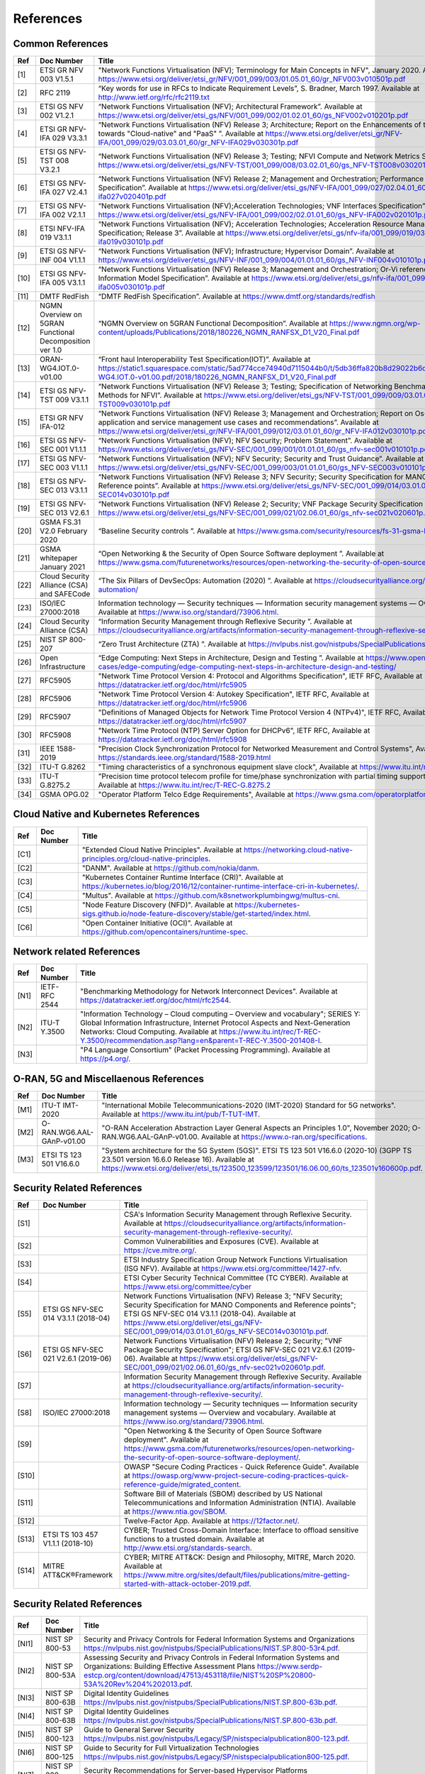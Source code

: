 References
==========

Common References
-----------------

==== ======================================================= =================================================================================================================================================================================================================================================================================================================================================================================================================================
Ref  Doc Number                                              Title
==== ======================================================= =================================================================================================================================================================================================================================================================================================================================================================================================================================
[1]  ETSI GR NFV 003 V1.5.1                                  "Network Functions Virtualisation (NFV); Terminology for Main Concepts in NFV", January 2020. Available at `https://www.etsi.org/deliver/etsi_gr/NFV/001_099/003/01.05.01_60/gr_NFV003v010501p.pdf <https://www.etsi.org/deliver/etsi_gr/NFV/001_099/003/01.05.01_60/gr_NFV003v010501p.pdf>`__
[2]  RFC 2119                                                “Key words for use in RFCs to Indicate Requirement Levels”, S. Bradner, March 1997. Available at `http://www.ietf.org/rfc/rfc2119.txt <http://www.ietf.org/rfc/rfc2119.txt>`__
[3]  ETSI GS NFV 002 V1.2.1                                  “Network Functions Virtualisation (NFV); Architectural Framework”. Available at `https://www.etsi.org/deliver/etsi_gs/NFV/001_099/002/01.02.01_60/gs_NFV002v010201p.pdf <https://www.etsi.org/deliver/etsi_gs/NFV/001_099/002/01.02.01_60/gs_NFV002v010201p.pdf>`__
[4]  ETSI GR NFV-IFA 029 V3.3.1                              “Network Functions Virtualisation (NFV) Release 3; Architecture; Report on the Enhancements of the NFV architecture towards "Cloud-native" and "PaaS" ”. Available at `https://www.etsi.org/deliver/etsi_gr/NFV-IFA/001_099/029/03.03.01_60/gr_NFV-IFA029v030301p.pdf <https://www.etsi.org/deliver/etsi_gr/NFV-IFA/001_099/029/03.03.01_60/gr_NFV-IFA029v030301p.pdf>`__
[5]  ETSI GS NFV-TST 008 V3.2.1                              “Network Functions Virtualisation (NFV) Release 3; Testing; NFVI Compute and Network Metrics Specification”. Available at `https://www.etsi.org/deliver/etsi_gs/NFV-TST/001_099/008/03.02.01_60/gs_NFV-TST008v030201p.pdf <https://www.etsi.org/deliver/etsi_gs/NFV-TST/001_099/008/03.02.01_60/gs_NFV-TST008v030201p.pdf>`__
[6]  ETSI GS NFV-IFA 027 V2.4.1                              “Network Functions Virtualisation (NFV) Release 2; Management and Orchestration; Performance Measurements Specification”. Available at `https://www.etsi.org/deliver/etsi_gs/NFV-IFA/001_099/027/02.04.01_60/gs_nfv-ifa027v020401p.pdf <https://www.etsi.org/deliver/etsi_gs/NFV-IFA/001_099/027/02.04.01_60/gs_nfv-ifa027v020401p.pdf>`__
[7]  ETSI GS NFV-IFA 002 V2.1.1                              “Network Functions Virtualisation (NFV);Acceleration Technologies; VNF Interfaces Specification”. Available at `https://www.etsi.org/deliver/etsi_gs/NFV-IFA/001_099/002/02.01.01_60/gs_NFV-IFA002v020101p.pdf <https://www.etsi.org/deliver/etsi_gs/NFV-IFA/001_099/002/02.01.01_60/gs_NFV-IFA002v020101p.pdf>`__
[8]  ETSI NFV-IFA 019 V3.1.1                                 “Network Functions Virtualisation (NFV); Acceleration Technologies; Acceleration Resource Management Interface Specification; Release 3”. Available at `https://www.etsi.org/deliver/etsi_gs/nfv-ifa/001_099/019/03.01.01_60/gs_nfv-ifa019v030101p.pdf <https://www.etsi.org/deliver/etsi_gs/nfv-ifa/001_099/019/03.01.01_60/gs_nfv-ifa019v030101p.pdf>`__
[9]  ETSI GS NFV-INF 004 V1.1.1                              “Network Functions Virtualisation (NFV); Infrastructure; Hypervisor Domain”. Available at `https://www.etsi.org/deliver/etsi_gs/NFV-INF/001_099/004/01.01.01_60/gs_NFV-INF004v010101p.pdf <https://www.etsi.org/deliver/etsi_gs/NFV-INF/001_099/004/01.01.01_60/gs_NFV-INF004v010101p.pdf>`__
[10] ETSI GS NFV-IFA 005 V3.1.1                              “Network Functions Virtualisation (NFV) Release 3; Management and Orchestration; Or-Vi reference point - Interface and Information Model Specification”. Available at `https://www.etsi.org/deliver/etsi_gs/nfv-ifa/001_099/005/03.01.01_60/gs_nfv-ifa005v030101p.pdf <https://www.etsi.org/deliver/etsi_gs/nfv-ifa/001_099/005/03.01.01_60/gs_nfv-ifa005v030101p.pdf>`__
[11] DMTF RedFish                                            “DMTF RedFish Specification”. Available at `https://www.dmtf.org/standards/redfish <https://www.dmtf.org/standards/redfish>`__
[12] NGMN Overview on 5GRAN Functional Decomposition ver 1.0 “NGMN Overview on 5GRAN Functional Decomposition”. Available at `https://www.ngmn.org/wp-content/uploads/Publications/2018/180226_NGMN_RANFSX_D1_V20_Final.pdf <https://www.ngmn.org/wp-content/uploads/Publications/2018/180226_NGMN_RANFSX_D1_V20_Final.pdf>`__
[13] ORAN-WG4.IOT.0-v01.00                                   “Front haul Interoperability Test Specification(IOT)”. Available at `https://static1.squarespace.com/static/5ad774cce74940d7115044b0/t/5db36ffa820b8d29022b6d08/1572040705841/ORAN-WG4.IOT.0-v01.00.pdf/2018/180226_NGMN_RANFSX_D1_V20_Final.pdf <https://static1.squarespace.com/static/5ad774cce74940d7115044b0/t/5db36ffa820b8d29022b6d08/1572040705841/ORAN-WG4.IOT.0-v01.00.pdf/2018/180226_NGMN_RANFSX_D1_V20_Final.pdf>`__
[14] ETSI GS NFV-TST 009 V3.1.1                              “Network Functions Virtualisation (NFV) Release 3; Testing; Specification of Networking Benchmarks and Measurement Methods for NFVI”. Available at `https://www.etsi.org/deliver/etsi_gs/NFV-TST/001_099/009/03.01.01_60/gs_NFV-TST009v030101p.pdf <https://www.etsi.org/deliver/etsi_gs/NFV-TST/001_099/009/03.01.01_60/gs_NFV-TST009v030101p.pdf>`__
[15] ETSI GR NFV IFA-012                                     “Network Functions Virtualisation (NFV) Release 3; Management and Orchestration; Report on Os-Ma-Nfvo reference point - application and service management use cases and recommendations”. Available at `https://www.etsi.org/deliver/etsi_gr/NFV-IFA/001_099/012/03.01.01_60/gr_NFV-IFA012v030101p.pdf <https://www.etsi.org/deliver/etsi_gr/NFV-IFA/001_099/012/03.01.01_60/gr_NFV-IFA012v030101p.pdf>`__
[16] ETSI GS NFV-SEC 001 V1.1.1                              “Network Functions Virtualisation (NFV); NFV Security; Problem Statement”. Available at `https://www.etsi.org/deliver/etsi_gs/NFV-SEC/001_099/001/01.01.01_60/gs_nfv-sec001v010101p.pdf <https://www.etsi.org/deliver/etsi_gs/NFV-SEC/001_099/001/01.01.01_60/gs_nfv-sec001v010101p.pdf>`__
[17] ETSI GS NFV-SEC 003 V1.1.1                              “Network Functions Virtualisation (NFV); NFV Security; Security and Trust Guidance”. Available at `https://www.etsi.org/deliver/etsi_gs/NFV-SEC/001_099/003/01.01.01_60/gs_NFV-SEC003v010101p.pdf <https://www.etsi.org/deliver/etsi_gs/NFV-SEC/001_099/003/01.01.01_60/gs_NFV-SEC003v010101p.pdf>`__
[18] ETSI GS NFV-SEC 013 V3.1.1                              “Network Functions Virtualisation (NFV) Release 3; NFV Security; Security Specification for MANO Components and Reference points”. Available at `https://www.etsi.org/deliver/etsi_gs/NFV-SEC/001_099/014/03.01.01_60/gs_NFV-SEC014v030101p.pdf <https://www.etsi.org/deliver/etsi_gs/NFV-SEC/001_099/014/03.01.01_60/gs_NFV-SEC014v030101p.pdf>`__
[19] ETSI GS NFV-SEC 013 V2.6.1                              “Network Functions Virtualisation (NFV) Release 2; Security; VNF Package Security Specification ”. Available at `https://www.etsi.org/deliver/etsi_gs/NFV-SEC/001_099/021/02.06.01_60/gs_nfv-sec021v020601p.pdf <https://www.etsi.org/deliver/etsi_gs/NFV-SEC/001_099/021/02.06.01_60/gs_nfv-sec021v020601p.pdf>`__
[20] GSMA FS.31 V2.0 February 2020                           “Baseline Security controls ”. Available at `https://www.gsma.com/security/resources/fs-31-gsma-baseline-security-controls <https://www.gsma.com/security/resources/fs-31-gsma-baseline-security-controls>`__
[21] GSMA whitepaper January 2021                            “Open Networking & the Security of Open Source Software deployment ”. Available at `https://www.gsma.com/futurenetworks/resources/open-networking-the-security-of-open-source-software-deployment <https://www.gsma.com/futurenetworks/resources/open-networking-the-security-of-open-source-software-deployment>`__
[22] Cloud Security Alliance (CSA) and SAFECode              “The Six Pillars of DevSecOps: Automation (2020) ”. Available at `https://cloudsecurityalliance.org/artifacts/devsecops-automation/ <https://cloudsecurityalliance.org/artifacts/devsecops-automation/>`__
[23] ISO/IEC 27000:2018                                      Information technology — Security techniques — Information security management systems — Overview and vocabulary. Available at `https://www.iso.org/standard/73906.html <https://www.iso.org/standard/73906.html>`__.
[24] Cloud Security Alliance (CSA)                           “Information Security Management through Reflexive Security ”. Available at `https://cloudsecurityalliance.org/artifacts/information-security-management-through-reflexive-security/ <https://cloudsecurityalliance.org/artifacts/information-security-management-through-reflexive-security/>`__
[25] NIST SP 800-207                                         “Zero Trust Architecture (ZTA) ”. Available at `https://nvlpubs.nist.gov/nistpubs/SpecialPublications/NIST.SP.800-207.pdf <https://nvlpubs.nist.gov/nistpubs/SpecialPublications/NIST.SP.800-207.pdf>`__
[26] Open Infrastructure                                     “Edge Computing: Next Steps in Architecture, Design and Testing ”. Available at `https://www.openstack.org/use-cases/edge-computing/edge-computing-next-steps-in-architecture-design-and-testing/ <https://www.openstack.org/use-cases/edge-computing/edge-computing-next-steps-in-architecture-design-and-testing/>`__
[27] RFC5905                                                 "Network Time Protocol Version 4: Protocol and Algorithms Specification", IETF RFC, Available at `https://datatracker.ietf.org/doc/html/rfc5905 <https://datatracker.ietf.org/doc/html/rfc5905>`__
[28] RFC5906                                                 "Network Time Protocol Version 4: Autokey Specification", IETF RFC, Available at `https://datatracker.ietf.org/doc/html/rfc5906 <https://datatracker.ietf.org/doc/html/rfc5906>`__
[29] RFC5907                                                 "Definitions of Managed Objects for Network Time Protocol Version 4 (NTPv4)", IETF RFC, Available at `https://datatracker.ietf.org/doc/html/rfc5907 <https://datatracker.ietf.org/doc/html/rfc5907>`__
[30] RFC5908                                                 "Network Time Protocol (NTP) Server Option for DHCPv6", IETF RFC, Available at `https://datatracker.ietf.org/doc/html/rfc5908 <https://datatracker.ietf.org/doc/html/rfc5908>`__
[31] IEEE 1588-2019                                          "Precision Clock Synchronization Protocol for Networked Measurement and Control Systems", Available at `https://standards.ieee.org/standard/1588-2019.html <https://standards.ieee.org/standard/1588-2019.html>`__
[32] ITU-T G.8262                                            "Timing characteristics of a synchronous equipment slave clock", Available at `https://www.itu.int/rec/T-REC-G.8262 <https://www.itu.int/rec/T-REC-G.8262>`__
[33] ITU-T G.8275.2                                          "Precision time protocol telecom profile for time/phase synchronization with partial timing support from the network", Available at `https://www.itu.int/rec/T-REC-G.8275.2 <https://www.itu.int/rec/T-REC-G.8275.2>`__
[34] GSMA OPG.02                                             "Operator Platform Telco Edge Requirements", Available at `https://www.gsma.com/operatorplatform <https://www.gsma.com/operatorplatform>`__
==== ======================================================= =================================================================================================================================================================================================================================================================================================================================================================================================================================

Cloud Native and Kubernetes References
--------------------------------------

==== ========== =======================================================================================================================================================================================================================================
Ref  Doc Number Title
==== ========== =======================================================================================================================================================================================================================================
[C1]            "Extended Cloud Native Principles". Available at `https://networking.cloud-native-principles.org/cloud-native-principles <https://networking.cloud-native-principles.org/cloud-native-principles>`__.
[C2]            "DANM". Available at `https://github.com/nokia/danm <https://github.com/nokia/danm>`__.
[C3]            "Kubernetes Container Runtime Interface (CRI)". Available at `https://kubernetes.io/blog/2016/12/container-runtime-interface-cri-in-kubernetes/ <https://kubernetes.io/blog/2016/12/container-runtime-interface-cri-in-kubernetes/>`__.
[C4]            "Multus". Available at `https://github.com/k8snetworkplumbingwg/multus-cni <https://github.com/k8snetworkplumbingwg/multus-cni>`__.
[C5]            "Node Feature Discovery (NFD)". Available at `https://kubernetes-sigs.github.io/node-feature-discovery/stable/get-started/index.html <https://kubernetes-sigs.github.io/node-feature-discovery/stable/get-started/index.html>`__.
[C6]            "Open Container Initiative (OCI)". Available at `https://github.com/opencontainers/runtime-spec <https://github.com/opencontainers/runtime-spec>`__.
==== ========== =======================================================================================================================================================================================================================================

Network related References
--------------------------

==== ============= =========================================================================================================================================================================================================================================================================================================================================================================================================
Ref  Doc Number    Title
==== ============= =========================================================================================================================================================================================================================================================================================================================================================================================================
[N1] IETF-RFC 2544 "Benchmarking Methodology for Network Interconnect Devices". Available at `https://datatracker.ietf.org/doc/html/rfc2544 <https://datatracker.ietf.org/doc/html/rfc2544>`__.
[N2] ITU-T Y.3500  "Information Technology – Cloud computing – Overview and vocabulary"; SERIES Y: Global Information Infrastructure, Internet Protocol Aspects and Next-Generation Networks: Cloud Computing. Available at `https://www.itu.int/rec/T-REC-Y.3500/recommendation.asp?lang=en&parent=T-REC-Y.3500-201408-I <https://www.itu.int/rec/T-REC-Y.3500/recommendation.asp?lang=en&parent=T-REC-Y.3500-201408-I>`__.
[N3]               "P4 Language Consortium" (Packet Processing Programming). Available at `https://p4.org/ <https://p4.org/>`__.
==== ============= =========================================================================================================================================================================================================================================================================================================================================================================================================

O-RAN, 5G and Miscellaenous References
--------------------------------------

==== ========================= ========================================================================================================================================================================================================================================================================================================================================
Ref  Doc Number                Title
==== ========================= ========================================================================================================================================================================================================================================================================================================================================
[M1] ITU-T IMT-2020            "International Mobile Telecommunications-2020 (IMT-2020) Standard for 5G networks". Available at `https://www.itu.int/pub/T-TUT-IMT <https://www.itu.int/pub/T-TUT-IMT>`__.
[M2] O-RAN.WG6.AAL-GAnP-v01.00 "O-RAN Acceleration Abstraction Layer General Aspects an Principles 1.0", November 2020; O-RAN.WG6.AAL-GAnP-v01.00. Available at `https://www.o-ran.org/specifications <https://www.o-ran.org/specifications>`__.
[M3] ETSI TS 123 501 V16.6.0   "System architecture for the 5G System (5GS)". ETSI TS 123 501 V16.6.0 (2020-10) (3GPP TS 23.501 version 16.6.0 Release 16). Available at `https://www.etsi.org/deliver/etsi_ts/123500_123599/123501/16.06.00_60/ts_123501v160600p.pdf <https://www.etsi.org/deliver/etsi_ts/123500_123599/123501/16.06.00_60/ts_123501v160600p.pdf>`__.
==== ========================= ========================================================================================================================================================================================================================================================================================================================================

Security Related References
---------------------------

===== ==================================== ==========================================================================================================================================================================================================================================================================================================================================================================================
Ref   Doc Number                           Title
===== ==================================== ==========================================================================================================================================================================================================================================================================================================================================================================================
[S1]                                       CSA's Information Security Management through Reflexive Security. Available at `https://cloudsecurityalliance.org/artifacts/information-security-management-through-reflexive-security/ <https://cloudsecurityalliance.org/artifacts/information-security-management-through-reflexive-security/>`__.
[S2]                                       Common Vulnerabilities and Exposures (CVE). Available at `https://cve.mitre.org/ <https://cve.mitre.org/>`__.
[S3]                                       ETSI Industry Specification Group Network Functions Virtualisation (ISG NFV). Available at `https://www.etsi.org/committee/1427-nfv <https://www.etsi.org/committee/1427-nfv>`__.
[S4]                                       ETSI Cyber Security Technical Committee (TC CYBER). Available at `https://www.etsi.org/committee/cyber <https://www.etsi.org/committee/cyber>`__
[S5]  ETSI GS NFV-SEC 014 V3.1.1 (2018-04) Network Functions Virtualisation (NFV) Release 3; "NFV Security; Security Specification for MANO Components and Reference points"; ETSI GS NFV-SEC 014 V3.1.1 (2018-04). Available at `https://www.etsi.org/deliver/etsi_gs/NFV-SEC/001_099/014/03.01.01_60/gs_NFV-SEC014v030101p.pdf <https://www.etsi.org/deliver/etsi_gs/NFV-SEC/001_099/014/03.01.01_60/gs_NFV-SEC014v030101p.pdf>`__.
[S6]  ETSI GS NFV-SEC 021 V2.6.1 (2019-06) Network Functions Virtualisation (NFV) Release 2; Security; "VNF Package Security Specification"; ETSI GS NFV-SEC 021 V2.6.1 (2019-06). Available at `https://www.etsi.org/deliver/etsi_gs/NFV-SEC/001_099/021/02.06.01_60/gs_nfv-sec021v020601p.pdf <https://www.etsi.org/deliver/etsi_gs/NFV-SEC/001_099/021/02.06.01_60/gs_nfv-sec021v020601p.pdf>`__.
[S7]                                       Information Security Management through Reflexive Security. Available at `https://cloudsecurityalliance.org/artifacts/information-security-management-through-reflexive-security/ <https://cloudsecurityalliance.org/artifacts/information-security-management-through-reflexive-security/>`__.
[S8]  ISO/IEC 27000:2018                   Information technology — Security techniques — Information security management systems — Overview and vocabulary. Available at `https://www.iso.org/standard/73906.html <https://www.iso.org/standard/73906.html>`__.
[S9]                                       "Open Networking & the Security of Open Source Software deployment". Available at `https://www.gsma.com/futurenetworks/resources/open-networking-the-security-of-open-source-software-deployment/ <https://www.gsma.com/futurenetworks/resources/open-networking-the-security-of-open-source-software-deployment/>`__.
[S10]                                      OWASP "Secure Coding Practices - Quick Reference Guide". Available at `https://owasp.org/www-project-secure-coding-practices-quick-reference-guide/migrated_content <https://owasp.org/www-project-secure-coding-practices-quick-reference-guide/migrated_content>`__.
[S11]                                      Software Bill of Materials (SBOM) described by US National Telecommunications and Information Administration (NTIA). Available at `https://www.ntia.gov/SBOM <https://www.ntia.gov/SBOM>`__.
[S12]                                      Twelve-Factor App. Available at `https://12factor.net/ <https://12factor.net/>`__.
[S13] ETSI TS 103 457 V1.1.1 (2018-10)     CYBER; Trusted Cross-Domain Interface: Interface to offload sensitive functions to a trusted domain. Available at `http://www.etsi.org/standards-search <http://www.etsi.org/standards-search>`__.
[S14] MITRE ATT&CK®Framework               CYBER; MITRE ATT&CK: Design and Philosophy, MITRE, March 2020. Available at `https://www.mitre.org/sites/default/files/publications/mitre-getting-started-with-attack-october-2019.pdf <https://www.mitre.org/sites/default/files/publications/mitre-getting-started-with-attack-october-2019.pdf>`__.
===== ==================================== ==========================================================================================================================================================================================================================================================================================================================================================================================

.. _security-related-references-1:

Security Related References
---------------------------

====== ================ ====================================================================================================================================================================================================================================================================================================================================================
Ref    Doc Number       Title
====== ================ ====================================================================================================================================================================================================================================================================================================================================================
[NI1]  NIST SP 800-53   Security and Privacy Controls for Federal Information Systems and Organizations `https://nvlpubs.nist.gov/nistpubs/SpecialPublications/NIST.SP.800-53r4.pdf <https://nvlpubs.nist.gov/nistpubs/SpecialPublications/NIST.SP.800-53r4.pdf>`__.
[NI2]  NIST SP 800-53A  Assessing Security and Privacy Controls in Federal Information Systems and Organizations: Building Effective Assessment Plans `https://www.serdp-estcp.org/content/download/47513/453118/file/NIST%20SP%20800-53A%20Rev%204%202013.pdf <https://www.serdp-estcp.org/content/download/47513/453118/file/NIST%20SP%20800-53A%20Rev%204%202013.pdf>`__.
[NI3]  NIST SP 800-63B  Digital Identity Guidelines `https://nvlpubs.nist.gov/nistpubs/SpecialPublications/NIST.SP.800-63b.pdf <https://nvlpubs.nist.gov/nistpubs/SpecialPublications/NIST.SP.800-63b.pdf>`__.
[NI4]  NIST SP 800-63B  Digital Identity Guidelines `https://nvlpubs.nist.gov/nistpubs/SpecialPublications/NIST.SP.800-63b.pdf <https://nvlpubs.nist.gov/nistpubs/SpecialPublications/NIST.SP.800-63b.pdf>`__.
[NI5]  NIST SP 800-123  Guide to General Server Security `https://nvlpubs.nist.gov/nistpubs/Legacy/SP/nistspecialpublication800-123.pdf <https://nvlpubs.nist.gov/nistpubs/Legacy/SP/nistspecialpublication800-123.pdf>`__.
[NI6]  NIST SP 800-125  Guide to Security for Full Virtualization Technologies `https://nvlpubs.nist.gov/nistpubs/Legacy/SP/nistspecialpublication800-125.pdf <https://nvlpubs.nist.gov/nistpubs/Legacy/SP/nistspecialpublication800-125.pdf>`__.
[NI7]  NIST SP 800-125a Security Recommendations for Server-based Hypervisor Platforms `https://nvlpubs.nist.gov/nistpubs/SpecialPublications/NIST.SP.800-125Ar1.pdf <https://nvlpubs.nist.gov/nistpubs/SpecialPublications/NIST.SP.800-125Ar1.pdf>`__.
[NI8]  NIST SP 800-125b Secure Virtual Network Configuration for Virtual Machine (VM) Protection `https://nvlpubs.nist.gov/nistpubs/SpecialPublications/NIST.SP.800-125B.pdf <https://nvlpubs.nist.gov/nistpubs/SpecialPublications/NIST.SP.800-125B.pdf>`__.
[NI9]  NIST SP 800-137  Information Security Continuous Monitoring for Federal Information Systems and Organizations `https://nvlpubs.nist.gov/nistpubs/Legacy/SP/nistspecialpublication800-137.pdf <https://nvlpubs.nist.gov/nistpubs/Legacy/SP/nistspecialpublication800-137.pdf>`__.
[NI10] NIST SP 800-145  The NIST Definition of Cloud Computing `https://nvlpubs.nist.gov/nistpubs/Legacy/SP/nistspecialpublication800-145.pdf <https://nvlpubs.nist.gov/nistpubs/Legacy/SP/nistspecialpublication800-145.pdf>`__.
[NI11] NIST SP 800-190  Application Container Security Guide `https://nvlpubs.nist.gov/nistpubs/SpecialPublications/NIST.SP.800-190.pdf <https://nvlpubs.nist.gov/nistpubs/SpecialPublications/NIST.SP.800-190.pdf>`__.
[NI12] NIST IR 8320A    Hardware-Enabled Security: Container Platform Security Prototype `https://doi.org/10.6028/NIST.IR.8320A <https://doi.org/10.6028/NIST.IR.8320A>`__.
====== ================ ====================================================================================================================================================================================================================================================================================================================================================
